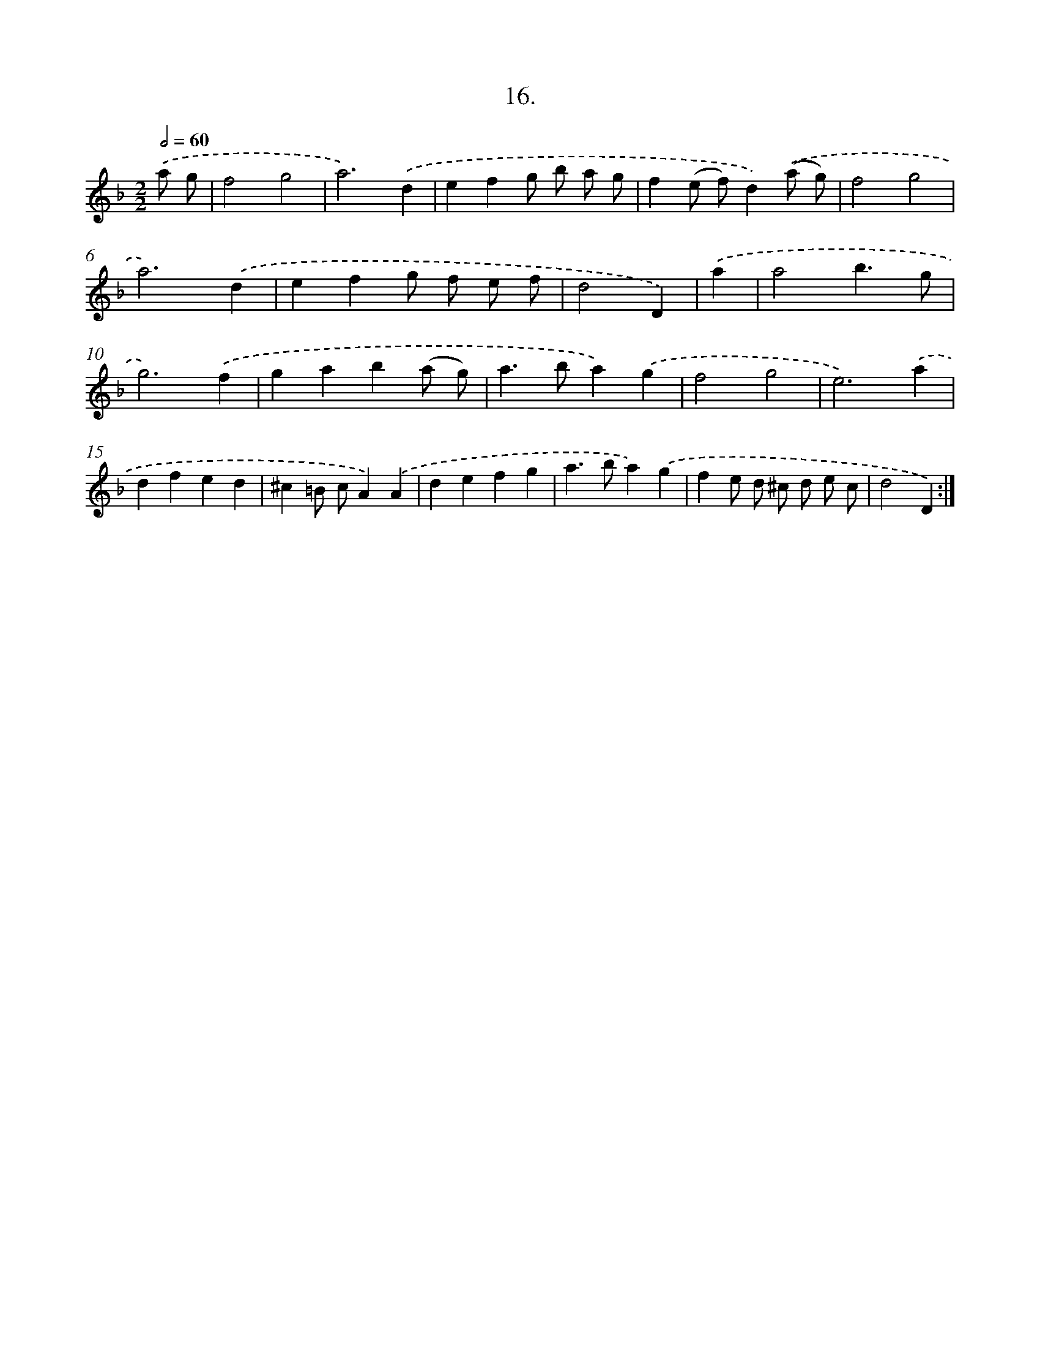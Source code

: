 X: 13725
T: 16.
%%abc-version 2.0
%%abcx-abcm2ps-target-version 5.9.1 (29 Sep 2008)
%%abc-creator hum2abc beta
%%abcx-conversion-date 2018/11/01 14:37:37
%%humdrum-veritas 1982695205
%%humdrum-veritas-data 4008492142
%%continueall 1
%%barnumbers 0
L: 1/4
M: 2/2
Q: 1/2=60
K: F clef=treble
.('a/ g/ [I:setbarnb 1]|
f2g2 |
a3).('d |
efg/ b/ a/ g/ |
f(e/ f/)d).('(a/ g/) |
f2g2 |
a3).('d |
efg/ f/ e/ f/ |
d2D) |
.('a [I:setbarnb 9]|
a2b3/g/ |
g3).('f |
gab(a/ g/) |
a>ba).('g |
f2g2 |
e3).('a |
dfed |
^c=B/ c/A).('A |
defg |
a>ba).('g |
fe/ d/ ^c/ d/ e/ c/ |
d2D) :|]
